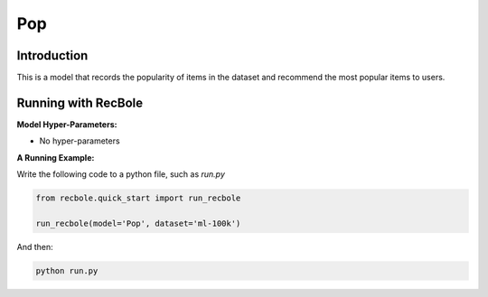 Pop
===========

Introduction
---------------------

This is a model that records the popularity of items in the dataset and recommend the most popular items to users.

Running with RecBole
-------------------------

**Model Hyper-Parameters:**

- No hyper-parameters


**A Running Example:**

Write the following code to a python file, such as `run.py`

.. code:: python

   from recbole.quick_start import run_recbole

   run_recbole(model='Pop', dataset='ml-100k')

And then:

.. code:: bash

   python run.py
